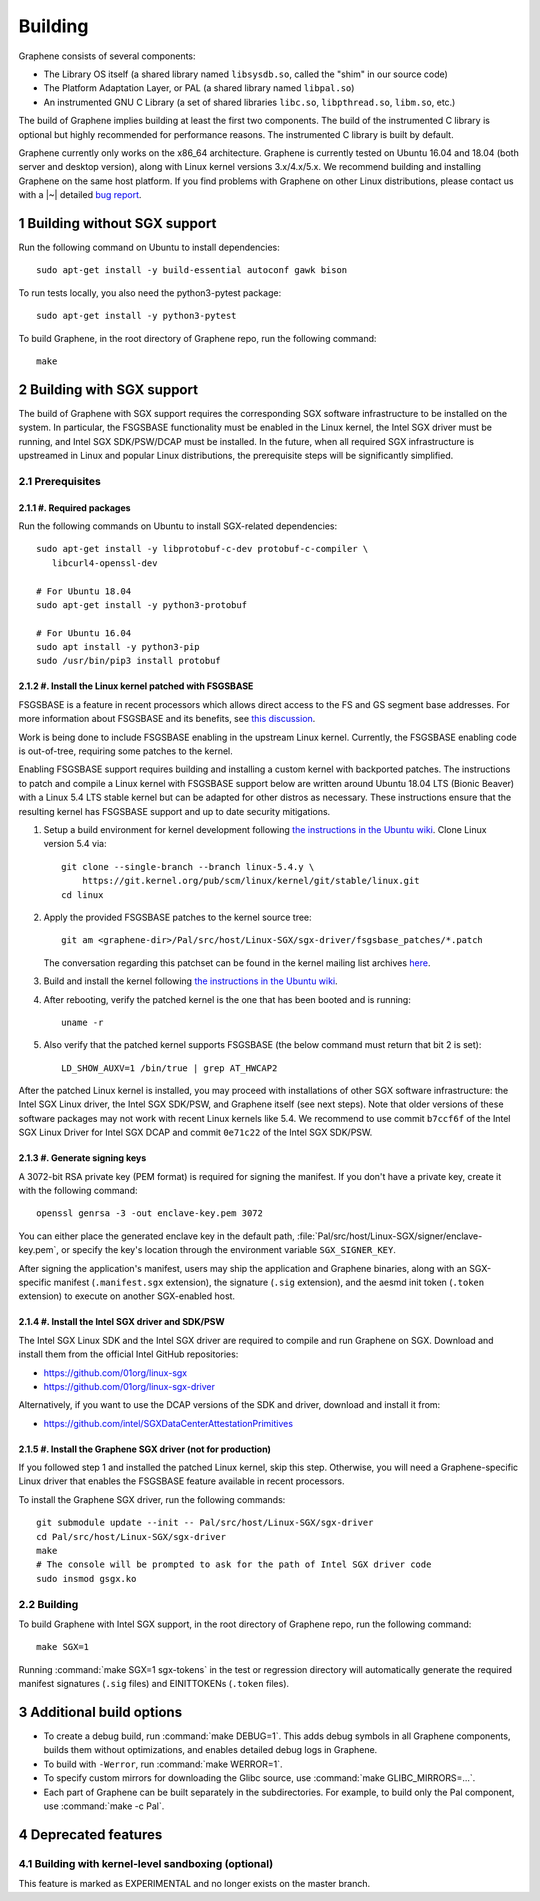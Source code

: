 Building
========

.. highlight:: sh
.. sectnum::

.. todo::

   This page really belongs to :file:`devel/`, move it there after a |~| proper
   release. Instead, for all users, there should be documentation for installing
   without full compilation.

Graphene consists of several components:

- The Library OS itself (a shared library named ``libsysdb.so``, called the
  "shim" in our source code)
- The Platform Adaptation Layer, or PAL (a shared library named ``libpal.so``)
- An instrumented GNU C Library (a set of shared libraries ``libc.so``,
  ``libpthread.so``, ``libm.so``, etc.)

The build of Graphene implies building at least the first two components. The
build of the instrumented C library is optional but highly recommended for
performance reasons. The instrumented C library is built by default.

Graphene currently only works on the x86_64 architecture. Graphene is currently
tested on Ubuntu 16.04 and 18.04 (both server and desktop version), along with
Linux kernel versions 3.x/4.x/5.x. We recommend building and installing Graphene
on the same host platform. If you find problems with Graphene on other Linux
distributions, please contact us with a |~| detailed `bug report
<https://github.com/oscarlab/graphene/issues/new>`__.

Building without SGX support
----------------------------

Run the following command on Ubuntu to install dependencies::

    sudo apt-get install -y build-essential autoconf gawk bison

To run tests locally, you also need the python3-pytest package::

    sudo apt-get install -y python3-pytest

To build Graphene, in the root directory of Graphene repo, run the following
command::

   make

Building with SGX support
-------------------------

The build of Graphene with SGX support requires the corresponding SGX software
infrastructure to be installed on the system. In particular, the FSGSBASE
functionality must be enabled in the Linux kernel, the Intel SGX driver must be
running, and Intel SGX SDK/PSW/DCAP must be installed. In the future, when all
required SGX infrastructure is upstreamed in Linux and popular Linux
distributions, the prerequisite steps will be significantly simplified.

Prerequisites
^^^^^^^^^^^^^

#. Required packages
""""""""""""""""""""

Run the following commands on Ubuntu to install SGX-related dependencies::

    sudo apt-get install -y libprotobuf-c-dev protobuf-c-compiler \
       libcurl4-openssl-dev

    # For Ubuntu 18.04
    sudo apt-get install -y python3-protobuf

    # For Ubuntu 16.04
    sudo apt install -y python3-pip
    sudo /usr/bin/pip3 install protobuf

#. Install the Linux kernel patched with FSGSBASE
"""""""""""""""""""""""""""""""""""""""""""""""""

FSGSBASE is a feature in recent processors which allows direct access to the FS
and GS segment base addresses. For more information about FSGSBASE and its
benefits, see `this discussion <https://lwn.net/Articles/821719>`__.

Work is being done to include FSGSBASE enabling in the upstream Linux kernel.
Currently, the FSGSBASE enabling code is out-of-tree, requiring some patches to
the kernel.

Enabling FSGSBASE support requires building and installing a custom kernel with
backported patches. The instructions to patch and compile a Linux kernel with
FSGSBASE support below are written around Ubuntu 18.04 LTS (Bionic Beaver) with
a Linux 5.4 LTS stable kernel but can be adapted for other distros as necessary.
These instructions ensure that the resulting kernel has FSGSBASE support and up
to date security mitigations.

#. Setup a build environment for kernel development following `the instructions
   in the Ubuntu wiki <https://wiki.ubuntu.com/KernelTeam/GitKernelBuild>`__.
   Clone Linux version 5.4 via::

       git clone --single-branch --branch linux-5.4.y \
           https://git.kernel.org/pub/scm/linux/kernel/git/stable/linux.git
       cd linux

#. Apply the provided FSGSBASE patches to the kernel source tree::

       git am <graphene-dir>/Pal/src/host/Linux-SGX/sgx-driver/fsgsbase_patches/*.patch

   The conversation regarding this patchset can be found in the kernel mailing
   list archives `here
   <https://lore.kernel.org/lkml/20200528201402.1708239-1-sashal@kernel.org>`__.

#. Build and install the kernel following `the instructions in the Ubuntu wiki
   <https://wiki.ubuntu.com/KernelTeam/GitKernelBuild>`__.

#. After rebooting, verify the patched kernel is the one that has been booted
   and is running::

       uname -r

#. Also verify that the patched kernel supports FSGSBASE (the below command
   must return that bit 2 is set)::

       LD_SHOW_AUXV=1 /bin/true | grep AT_HWCAP2

After the patched Linux kernel is installed, you may proceed with installations
of other SGX software infrastructure: the Intel SGX Linux driver, the Intel SGX
SDK/PSW, and Graphene itself (see next steps). Note that older versions of
these software packages may not work with recent Linux kernels like 5.4. We
recommend to use commit ``b7ccf6f`` of the Intel SGX Linux Driver for Intel SGX
DCAP and commit ``0e71c22`` of the Intel SGX SDK/PSW.

#. Generate signing keys
""""""""""""""""""""""""

A 3072-bit RSA private key (PEM format) is required for signing the manifest.
If you don't have a private key, create it with the following command::

   openssl genrsa -3 -out enclave-key.pem 3072

You can either place the generated enclave key in the default path,
:file:`Pal/src/host/Linux-SGX/signer/enclave-key.pem`, or specify the key's
location through the environment variable ``SGX_SIGNER_KEY``.

After signing the application's manifest, users may ship the application and
Graphene binaries, along with an SGX-specific manifest (``.manifest.sgx``
extension), the signature (``.sig`` extension), and the aesmd init token
(``.token`` extension) to execute on another SGX-enabled host.

#. Install the Intel SGX driver and SDK/PSW
"""""""""""""""""""""""""""""""""""""""""""

The Intel SGX Linux SDK and the Intel SGX driver are required to compile and
run Graphene on SGX. Download and install them from the official Intel
GitHub repositories:

- https://github.com/01org/linux-sgx
- https://github.com/01org/linux-sgx-driver

Alternatively, if you want to use the DCAP versions of the SDK and driver,
download and install it from:

- https://github.com/intel/SGXDataCenterAttestationPrimitives

#. Install the Graphene SGX driver (not for production)
"""""""""""""""""""""""""""""""""""""""""""""""""""""""

If you followed step 1 and installed the patched Linux kernel, skip this step.
Otherwise, you will need a Graphene-specific Linux driver that enables the
FSGSBASE feature available in recent processors.

To install the Graphene SGX driver, run the following commands::

   git submodule update --init -- Pal/src/host/Linux-SGX/sgx-driver
   cd Pal/src/host/Linux-SGX/sgx-driver
   make
   # The console will be prompted to ask for the path of Intel SGX driver code
   sudo insmod gsgx.ko

Building
^^^^^^^^

To build Graphene with Intel SGX support, in the root directory of Graphene
repo, run the following command::

   make SGX=1

Running :command:`make SGX=1 sgx-tokens` in the test or regression directory
will automatically generate the required manifest signatures (``.sig`` files)
and EINITTOKENs (``.token`` files).

Additional build options
------------------------

- To create a debug build, run :command:`make DEBUG=1`. This adds debug symbols
  in all Graphene components, builds them without optimizations, and enables
  detailed debug logs in Graphene.

- To build with ``-Werror``, run :command:`make WERROR=1`.

- To specify custom mirrors for downloading the Glibc source, use :command:`make
  GLIBC_MIRRORS=...`.

- Each part of Graphene can be built separately in the subdirectories. For
  example, to build only the Pal component, use :command:`make -c Pal`.

Deprecated features
-------------------

Building with kernel-level sandboxing (optional)
^^^^^^^^^^^^^^^^^^^^^^^^^^^^^^^^^^^^^^^^^^^^^^^^

This feature is marked as EXPERIMENTAL and no longer exists on the master
branch.
